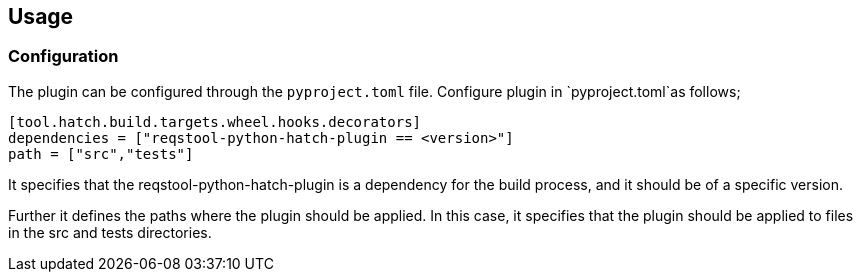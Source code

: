 == Usage


=== Configuration

The plugin can be configured through the `pyproject.toml` file. Configure plugin in `pyproject.toml`as follows;

```
[tool.hatch.build.targets.wheel.hooks.decorators]
dependencies = ["reqstool-python-hatch-plugin == <version>"]
path = ["src","tests"]

```
It specifies that the reqstool-python-hatch-plugin is a dependency for the build process, and it should be of a specific version. 

Further it defines the paths where the plugin should be applied. In this case, it specifies that the plugin should be applied to files in the src and tests directories. 